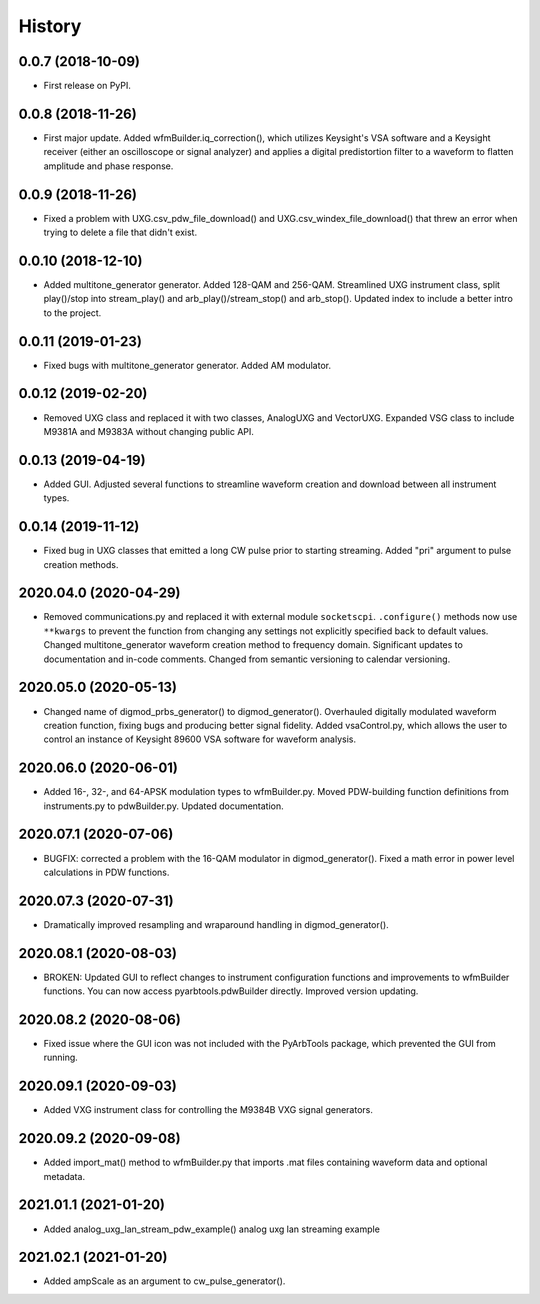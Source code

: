 =======
History
=======

0.0.7 (2018-10-09)
------------------

* First release on PyPI.

0.0.8 (2018-11-26)
------------------

* First major update. Added wfmBuilder.iq_correction(), which utilizes Keysight's VSA software and a Keysight receiver (either an oscilloscope or signal analyzer) and applies a digital predistortion filter to a waveform to flatten amplitude and phase response.

0.0.9 (2018-11-26)
------------------

* Fixed a problem with UXG.csv_pdw_file_download() and UXG.csv_windex_file_download() that threw an error when trying to delete a file that didn't exist.

0.0.10 (2018-12-10)
-------------------

* Added multitone_generator generator. Added 128-QAM and 256-QAM. Streamlined UXG instrument class, split play()/stop into stream_play() and arb_play()/stream_stop() and arb_stop(). Updated index to include a better intro to the project.

0.0.11 (2019-01-23)
-------------------

* Fixed bugs with multitone_generator generator. Added AM modulator.

0.0.12 (2019-02-20)
-------------------

* Removed UXG class and replaced it with two classes, AnalogUXG and VectorUXG. Expanded VSG class to include M9381A and M9383A without changing public API.

0.0.13 (2019-04-19)
-------------------

* Added GUI. Adjusted several functions to streamline waveform creation and download between all instrument types.

0.0.14 (2019-11-12)
-------------------

* Fixed bug in UXG classes that emitted a long CW pulse prior to starting streaming. Added "pri" argument to pulse creation methods.

2020.04.0 (2020-04-29)
----------------------

* Removed communications.py and replaced it with external module ``socketscpi``. ``.configure()`` methods now use ``**kwargs`` to prevent the function from changing any settings not explicitly specified back to default values. Changed multitone_generator waveform creation method to frequency domain. Significant updates to documentation and in-code comments. Changed from semantic versioning to calendar versioning.

2020.05.0 (2020-05-13)
----------------------

* Changed name of digmod_prbs_generator() to digmod_generator(). Overhauled digitally modulated waveform creation function, fixing bugs and producing better signal fidelity. Added vsaControl.py, which allows the user to control an instance of Keysight 89600 VSA software for waveform analysis.

2020.06.0 (2020-06-01)
----------------------

* Added 16-, 32-, and 64-APSK modulation types to wfmBuilder.py. Moved PDW-building function definitions from instruments.py to pdwBuilder.py. Updated documentation.

2020.07.1 (2020-07-06)
----------------------

* BUGFIX: corrected a problem with the 16-QAM modulator in digmod_generator(). Fixed a math error in power level calculations in PDW functions.

2020.07.3 (2020-07-31)
----------------------

* Dramatically improved resampling and wraparound handling in digmod_generator().

2020.08.1 (2020-08-03)
----------------------

* BROKEN: Updated GUI to reflect changes to instrument configuration functions and improvements to wfmBuilder functions. You can now access pyarbtools.pdwBuilder directly. Improved version updating.

2020.08.2 (2020-08-06)
----------------------

* Fixed issue where the GUI icon was not included with the PyArbTools package, which prevented the GUI from running.

2020.09.1 (2020-09-03)
----------------------

* Added VXG instrument class for controlling the M9384B VXG signal generators.

2020.09.2 (2020-09-08)
----------------------

* Added import_mat() method to wfmBuilder.py that imports .mat files containing waveform data and optional metadata.

2021.01.1 (2021-01-20)
----------------------

* Added analog_uxg_lan_stream_pdw_example() analog uxg lan streaming example

2021.02.1 (2021-01-20)
----------------------

* Added ampScale as an argument to cw_pulse_generator().
